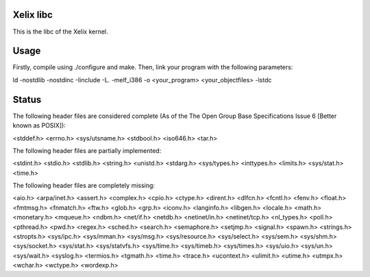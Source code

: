 Xelix libc
==========

This is the libc of the Xelix kernel.

Usage
=====

Firstly, compile using ./configure and make. Then, link your program
with the following parameters:

ld -nostdlib -nostdinc -Iinclude -L. -melf_i386 -o <your_program> <your_objectfiles> -lstdc

Status
======

The following header files are considered complete (As of the The Open 
Group Base Specifications Issue 6 [Better known as POSIX]):

<stddef.h>
<errno.h>
<sys/utsname.h>
<stdbool.h>
<iso646.h>
<tar.h>

The following header files are partially implemented:

<stdint.h>
<stdio.h>
<stdlib.h>
<string.h>
<unistd.h>
<stdarg.h>
<sys/types.h>
<inttypes.h>
<limits.h>
<sys/stat.h>
<time.h>

The following header files are completely missing:

<aio.h>
<arpa/inet.h>
<assert.h>
<complex.h>
<cpio.h>
<ctype.h>
<dirent.h>
<dlfcn.h>
<fcntl.h>
<fenv.h>
<float.h>
<fmtmsg.h>
<fnmatch.h>
<ftw.h>
<glob.h>
<grp.h>
<iconv.h>
<langinfo.h>
<libgen.h>
<locale.h>
<math.h>
<monetary.h>
<mqueue.h>
<ndbm.h>
<net/if.h>
<netdb.h>
<netinet/in.h>
<netinet/tcp.h>
<nl_types.h>
<poll.h>
<pthread.h>
<pwd.h>
<regex.h>
<sched.h>
<search.h>
<semaphore.h>
<setjmp.h>
<signal.h>
<spawn.h>
<strings.h>
<stropts.h>
<sys/ipc.h>
<sys/mman.h>
<sys/msg.h>
<sys/resource.h>
<sys/select.h>
<sys/sem.h>
<sys/shm.h>
<sys/socket.h>
<sys/stat.h>
<sys/statvfs.h>
<sys/time.h>
<sys/timeb.h>
<sys/times.h>
<sys/uio.h>
<sys/un.h>
<sys/wait.h>
<syslog.h>
<termios.h>
<tgmath.h>
<time.h>
<trace.h>
<ucontext.h>
<ulimit.h>
<utime.h>
<utmpx.h>
<wchar.h>
<wctype.h>
<wordexp.h>
